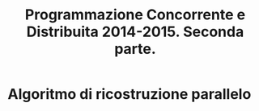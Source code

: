 #+AUTOR: Andrea Giacomo Baldan 579117
#+EMAIL: a.g.baldan@gmail.com
#+TITLE: Programmazione Concorrente e Distribuita 2014-2015. Seconda parte.
#+LaTeX_HEADER: \usepackage{titlesec}
#+LaTeX_HEADER: \titleformat{\section}{\normalfont\Large\bfseries}{\thesection}{1em}{}[{\titlerule[0.8pt]}]
#+LaTeX_HEADER: \usepackage[T1]{fontenc} 
#+LaTeX_HEADER: \usepackage{libertine}
#+LaTeX_HEADER: \renewcommand*\oldstylenums[1]{{\fontfamily{fxlj}\selectfont #1}}
#+LaTeX_HEADER: \definecolor{wine-stain}{rgb}{0.5,0,0}
#+LaTeX_HEADER: \hypersetup{colorlinks, linkcolor=wine-stain, linktoc=all}
#+LaTeX_HEADER: \usepackage{lmodern}
#+LaTeX_HEADER: \lstset{basicstyle=\normalfont\ttfamily\small,numberstyle=\small,breaklines=true,frame=tb,tabsize=1,showstringspaces=false,numbers=left,commentstyle=\color{grey},keywordstyle=\color{black}\bfseries,stringstyle=\color{red}}
#+LaTeX_HEADER: \newenvironment{changemargin}[2]{\list{}{\rightmargin#2\leftmargin#1\parsep=0pt\topsep=0pt\partopsep=0pt}\item[]}{\endlist}
#+LaTeX_HEADER: \newenvironment{indentmore}{\begin{changemargin}{1cm}{0cm}}{\end{changemargin}}
* Algoritmo di ricostruzione parallelo

